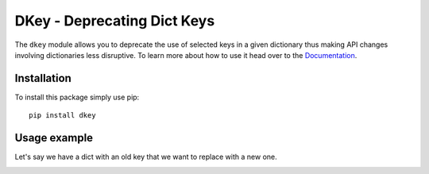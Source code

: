 ****************************
DKey - Deprecating Dict Keys
****************************

.. image:: https://travis-ci.org/NOhs/dkey.svg?branch=master
    :target: https://travis-ci.org/NOhs/dkey
    :alt: travis

.. image:: https://coveralls.io/repos/github/NOhs/dkey/badge.svg?branch=master
    :target: https://coveralls.io/github/NOhs/dkey?branch=master
    :alt: coveralls

.. image:: https://readthedocs.org/projects/dkey/badge/?version=latest
    :target: https://dkey.readthedocs.io/en/latest/?badge=latest
    :alt: readthedocs

.. image:: https://badge.fury.io/py/dkey.svg
    :target: https://badge.fury.io/py/dkey
    :alt: PyPI

.. image:: https://img.shields.io/badge/License-MIT-brightgreen.svg
    :target: https://opensource.org/licenses/MIT
    :alt: license: MIT

.. image:: https://api.codacy.com/project/badge/Grade/24cc8c86e18b44d2b3cb14270bca97bb
    :target: https://www.codacy.com/app/NOhs/dkey?utm_source=github.com&amp;utm_medium=referral&amp;utm_content=NOhs/dkey&amp;utm_campaign=Badge_Grade
    :alt: codacy

.. image:: https://requires.io/github/NOhs/dkey/requirements.svg?branch=master
     :target: https://requires.io/github/NOhs/dkey/requirements/?branch=master
     :alt: requires.io

The ``dkey`` module allows you to deprecate the use of selected keys in a given dictionary thus making API changes involving
dictionaries less disruptive. To learn more about how to use it head over to the `Documentation <https://dkey.readthedocs.io/>`_.

============
Installation
============

To install this package simply use pip::

    pip install dkey

=============
Usage example
=============

Let's say we have a dict with an old key that we want to replace with a new one.


.. image:: https://raw.githubusercontent.com/nohs/dkey/master/img/usage.gif
